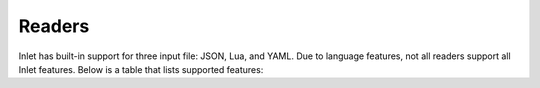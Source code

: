 #######
Readers
#######

Inlet has built-in support for three input file: JSON, Lua, and YAML.
Due to language features, not all readers support all Inlet features.
Below is a table that lists supported features:


.. list-table:: Supported Language Features
   :widths: 25 25 25
   :header-rows: 1

   * - Language
     - Types
     - Functions
     - Simple Arrays
     - Mixed-typed key Arrays
   * - JSON
     - bool, double, int, string
     - 
     - X
     - 
   * - Lua
     - bool, double, int, string
     - X
     - X
     - X
   * - YAML
     - bool, double, int, string
     - 
     - X
     - 
